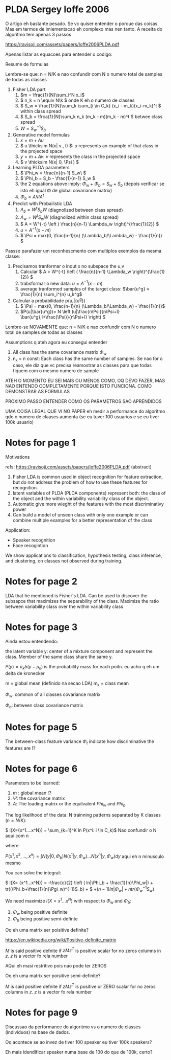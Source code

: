 
* PLDA Sergey Ioffe 2006
  :PROPERTIES:
  :INTERLEAVE_PDF: Ioffe2006PLDA.pdf
  :END:
  
  O artigo eh bastante pesado. Se vc quiser entender o porque das
  coisas. Mas em termos de imlementacao eh complexo mas nen tanto. A
  receita do algoritmo tem apenas 3 passos

  https://ravisoji.com/assets/papers/Ioffe2006PLDA.pdf
  

  Apenas listar as equacoes para entender o codigo:

  Resume de formulas 

  Lembre-se que: n = N/K e nao confundir com N o numero total de
  samples de todas as classes

  1. Fisher LDA part
     1. \(m = \frac{1}{N}\sum_i^N x_i\)
     2. \( n_k = n  \equiv N\k  \) onde K eh o numero de classes
     3. \( S_w = \frac{1}{N}\sum_k \sum_{i \in C_k} (x_i - m_k)(x_i-m_k)^t \) within class spread
     4. \( S_b = \frca{1}{N}\sum_k n_k (m_k - m)(m_k - m)^t \)  betwee class spread
     5. \( W = S_w^{-1}S_b \)
  2. Generative model formulas
     1. \( x = m + Au \)
     2. \( u \thicksim N(x| v , I) \): $u$ represents an example of that class in the projected space
     3. \( y = m + Av \):  $v$ represents the class in the projected space
     4. \( v \thicksim N(x| 0, \Psi ) \)
  3. Learning PLDA parameters
     1. \( \Phi_w = \frac{n}{n-1} S_w\ \)
     2. \( \Phi_b = S_b - \frac{1}{n-1} S_w \)
     3. the 2 equations above imply: \( \Phi_w + \Phi_b = S_w + S_b \) (depois
        verificar se isto eh igual \Phi de global covariance matrix)
     4. \( \Phi_b = A \Psi A^t \)
  4. Predict with Probailistic LDA
     1. \( \Lambda_b = W^tS_b W \) (diagnolized between class spread)
     2. \( \Lambda_w = W^tS_w W \) (diagnolized within class spread)
     3. \( A = W^{-t} \left ( \frac{n}{n-1} \Lambda_w \right)^{\frac{1}{2}} \)
     4. \( u = A^{-1} (x - m)\)
     5. \( \Psi = max(0, \frac{n-1}{n} (\Lambda_b/\Lambda_w) - \frac{1}{n}) \)
        
  Passso parafazer um reconhescmento com multiplos exemplos da mesma classe:
    
  1. Precisamos tranformar o inout x no subspace the u,v
     1. Calcular \( A = W^{-t} \left ( \frac{n}{n-1} \Lambda_w \right)^{\frac{1}{2}} \)
     2. trabsformar o new data: \( u = A^{-1} (x - m)\)
     3. average tranformed samples of the target class: \(\bar{u^g} = \frac{1}{n} \sum_i^{n} u_k^g\)
  2. Calcular a probabilidade p(u,\bar{u^g})
     1.  \( \Psi = max(0, \frac{n-1}{n} (\Lambda_b/\Lambda_w) - \frac{1}{n})\)
     2. \(P(u|\bar{u^g})= N \left (u|\frac{n\Psi}{n\Psi+I} \bar{u^g},I+\frac{\Psi}}{n\Psi+I} \right) \)

  


  Lembre-se NOVAMENTE que: n = N/K e nao confundir com N o numero
  total de samples de todas as classes


  Assumptions q ateh agora eu consegui entender

  1. All class has the same covariance matrix \( \Phi_w \)
  2. n_k = n const: Each class has the same number of samples. Se nao
     for o caso, ele diz que vc precisa reamostrar as classes para que
     todas fiquem com o mesmo numero de sample

     
  ATEH O MOMENTO EU SEI MAIS OU MENOS COMO, OQ DEVO FAZER, MAS NAO
  ENTENDO COMPLETAMENTE PORQUE ISTO FUNCIONA. COMO DEMONSTRAR AS
  FORMULAS

  PROXIMO PASSO ENTENDER COMO OS PARAMETROS SAO APRENDIDOS
  
  UMA COISA LEGAL QUE VI NO PAPER eh medir a performance do algoritmo
  qdo o numero de claases aumenta (se eu tuver 100 usuarios e se eu
  tiver 100k usuario)
  
* Notes for page 1
  :PROPERTIES:
  :interleave_page_note: 1
  :INTERLEAVE_PDF: Ioffe2006PLDA.pdf
  :END:


Motivations

refs: https://ravisoji.com/assets/papers/Ioffe2006PLDA.pdf (abstract)

1. Fisher LDA is common used in object recognition for feature extraction, but do not address the problem of how to use these features for recognition.
2. latent variables of PLDA (PLDA components) represent both: the class of the object and the within variability  variability class of the object.
3. Automatic give more wieght of the features with the most discriminativy power
4. Can build a model of unseen class with only one example or  can combine multiple examples for a better representation of the class

Application:

   * Speaker recognition
   * Face recogintion

   We show applications to classification, hypothesis testing, class
   inference, and clustering, on classes not observed during training.

* Notes for page 2
  :PROPERTIES:
  :interleave_page_note: 2
  :END:

  
LDA that he mentioned is Fisher's LDA. Can be used to discover the
subsapce that maximizes the separability of the class. Maximize the
ratio between variability class over the within variability class

* Notes for page 3
  :PROPERTIES:
  :interleave_page_note: 3
  :INTERLEAVE_PDF: Ioffe2006PLDA.pdf
  :END:


Ainda estou entendendo:


the latent variable y: center of a mixture component and represent the
class. Member of the same class share the same y.


\(P(y) = \pi_k \delta(y - \mu_k)\) is the probability mass for each
poitn. eu acho q eh um delta de kronecker

m = global mean (definido na secao LDA)
m_k = class mean

\(\Phi_w\): common of all classes covariance matrix


\(\Phi_b\): between class covariance matrix

* Notes for page 5
  :PROPERTIES:
  :interleave_page_note: 5
  :END:

The between-class feature variance \(\Phi_t\) indicate how
discriminative the features are !?

* Notes for page 6
  :PROPERTIES:
  :interleave_page_note: 6
  :END:


Parameters to be learned:

1. \(m \) : global mean !?
2. \( \Psi \): the covariance matrix
3. \( A \): The loading matrix or the equilvalent $Phi_w$ and $Phi_b$

The log likelihood of the data: N trainning patterns separated by K classes ($n = N/K$):

\( l(X={x^1....x^N}) = \sum_{k=1}^K ln P(x^i: i \in C_k)\) Nao confundir o N aqui com n


where:

\( P(x^1, x^2, ..., x^n) = \int N(y|0,\Phi_b)N(x^1|y,\Phi_w)...N(x^n|y,\Phi_w) dy\) aqui eh n minusculo mesmo


You can solve the integral:


\( l(X= {x^1...x^N}) =  -\frac{c}{2} \left ( ln|\Phi_b + \frac{1}{n}\Phi_w|) + tr((\Phi_b+\frac{1}{n}\Pgi_w)^{-1}S_b) + \)
 \( + (n-1) ln|\Phi_w| + n tr(\Phi_w^{-1}S_w) \)

We need maximize $l(X= {x^1...x^N})$ with respect to $\Phi_w$ and $\Phi_b$: 
1. $\Phi_w$ being positive definite
2. $\Phi_b$ being positive semi-definte 

Oq eh uma matrix ser poisitive definite? 
 
https://en.wikipedia.org/wiki/Positive-definite_matrix

$M$ is said positive defnite if $zMz^T$ is positive scalar for no
zeros columns in $z$. $z$ is a vector fo rela number

AQui eh masi restritivo pois nao pode ter ZEROS

Oq eh uma matrix ser poisitive semi-definite? 

$M$ is said positive defnite if $zMz^T$ is positive or ZERO scalar for no
zeros columns in $z$. $z$ is a vector fo rela number

* Notes for page 9
  :PROPERTIES:
  :interleave_page_note: 9
  :INTERLEAVE_PDF: Ioffe2006PLDA.pdf
  :END:


Discussao da performance do algoritmo vs o numero de classes (individuos) na base de dados.


Oq acontece se ao invez de tiver 100 speaker eu tiver 100k speakers?

Eh mais idendificar speaker numa base de 100 do que de 100k, certo?

